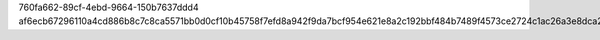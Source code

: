760fa662-89cf-4ebd-9664-150b7637ddd4
af6ecb67296110a4cd886b8c7c8ca5571bb0d0cf10b45758f7efd8a942f9da7bcf954e621e8a2c192bbf484b7489f4573ce2724c1ac26a3e8dca248be4317948
